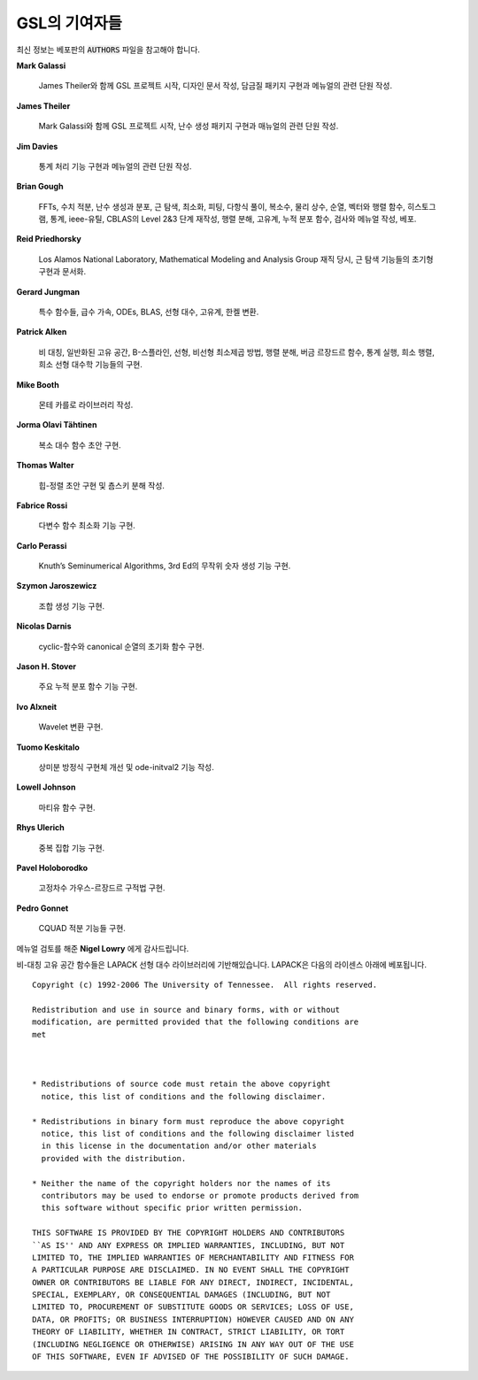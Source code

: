 *******************
GSL의 기여자들
*******************


최신 정보는 베포판의 :code:`AUTHORS`  파일을 참고해야 합니다.

**Mark Galassi**
  
  James Theiler와 함께 GSL 프로젝트 시작, 디자인 문서 작성, 
  담금질 패키지 구현과 메뉴얼의 관련 단원 작성.

**James Theiler**
  
  Mark Galassi와 함께 GSL 프로젝트 시작, 
  난수 생성 패키지 구현과 매뉴얼의 관련 단원 작성.

**Jim Davies**
  
  통계 처리 기능 구현과 메뉴얼의 관련 단원 작성.

**Brian Gough**
  
  FFTs, 수치 적분, 난수 생성과 분포, 근 탐색, 최소화, 
  피팅, 다항식 풀이, 복소수, 물리 상수, 순열, 벡터와 행렬 함수, 
  히스토그램, 통계, ieee-유틸, CBLAS의 Level 2&3 단계 재작성, 
  행렬 분해, 고유계, 누적 분포 함수, 검사와 메뉴얼 작성, 베포.

**Reid Priedhorsky**
  
  Los Alamos National Laboratory, Mathematical Modeling and Analysis Group 재직 당시, 
  근 탐색 기능들의 초기형 구현과 문서화.

**Gerard Jungman**
  
  특수 함수들, 급수 가속, ODEs, BLAS, 선형 대수, 고유계, 한켈 변환.

**Patrick Alken**

  비 대칭, 일반화된 고유 공간, B-스플라인, 선형, 비선형 최소제곱 방법,
  행렬 분해, 버금 르장드르 함수, 통계 실행, 희소 행렬, 희소 선형 대수학
  기능들의 구현.

**Mike Booth**
  
  몬테 카를로 라이브러리 작성.

**Jorma Olavi Tähtinen**
  
  복소 대수 함수 초안 구현.

**Thomas Walter**
  
  힙-정렬 초안 구현 및 춈스키 분해 작성.

**Fabrice Rossi**
  
  다변수 함수 최소화 기능 구현.

**Carlo Perassi**
  
  Knuth’s Seminumerical Algorithms, 3rd Ed의 무작위 숫자 생성 기능 구현.

**Szymon Jaroszewicz**
  
  조합 생성 기능 구현.

**Nicolas Darnis**
  
  cyclic-함수와 canonical 순열의 초기화 함수 구현.

**Jason H. Stover**
  
  주요 누적 분포 함수 기능 구현.

**Ivo Alxneit**
  
  Wavelet 변환 구현.

**Tuomo Keskitalo**
  
  상미분 방정식 구현체 개선 및 ode-initval2 기능 작성.

**Lowell Johnson**
  
  마티유 함수 구현.

**Rhys Ulerich**
  
  중복 집합 기능 구현.

**Pavel Holoborodko**
  
  고정차수 가우스-르장드르 구적법 구현.

**Pedro Gonnet**
  
  CQUAD 적분 기능들 구현.

메뉴얼 검토를 해준 **Nigel Lowry** 에게 감사드립니다.

비-대칭 고유 공간 함수들은 LAPACK 선형 대수 라이브러리에 기반해있습니다. LAPACK은 다음의 라이센스 아래에 베포됩니다.


:: 

    Copyright (c) 1992-2006 The University of Tennessee.  All rights reserved.

    Redistribution and use in source and binary forms, with or without
    modification, are permitted provided that the following conditions are
    met
  
  

    * Redistributions of source code must retain the above copyright
      notice, this list of conditions and the following disclaimer.

    * Redistributions in binary form must reproduce the above copyright
      notice, this list of conditions and the following disclaimer listed
      in this license in the documentation and/or other materials
      provided with the distribution.

    * Neither the name of the copyright holders nor the names of its
      contributors may be used to endorse or promote products derived from
      this software without specific prior written permission.

    THIS SOFTWARE IS PROVIDED BY THE COPYRIGHT HOLDERS AND CONTRIBUTORS
    ``AS IS'' AND ANY EXPRESS OR IMPLIED WARRANTIES, INCLUDING, BUT NOT
    LIMITED TO, THE IMPLIED WARRANTIES OF MERCHANTABILITY AND FITNESS FOR
    A PARTICULAR PURPOSE ARE DISCLAIMED. IN NO EVENT SHALL THE COPYRIGHT
    OWNER OR CONTRIBUTORS BE LIABLE FOR ANY DIRECT, INDIRECT, INCIDENTAL,
    SPECIAL, EXEMPLARY, OR CONSEQUENTIAL DAMAGES (INCLUDING, BUT NOT
    LIMITED TO, PROCUREMENT OF SUBSTITUTE GOODS OR SERVICES; LOSS OF USE,
    DATA, OR PROFITS; OR BUSINESS INTERRUPTION) HOWEVER CAUSED AND ON ANY
    THEORY OF LIABILITY, WHETHER IN CONTRACT, STRICT LIABILITY, OR TORT
    (INCLUDING NEGLIGENCE OR OTHERWISE) ARISING IN ANY WAY OUT OF THE USE
    OF THIS SOFTWARE, EVEN IF ADVISED OF THE POSSIBILITY OF SUCH DAMAGE.